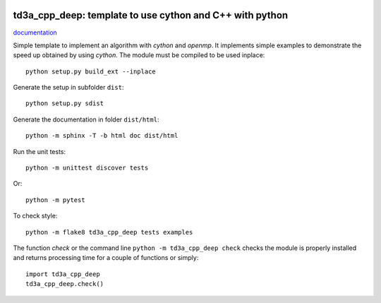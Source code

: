 
.. image:: https://circleci.com/gh/sdpython/td3a_cpp_deep/tree/main.svg?style=svg
    :target: https://circleci.com/gh/sdpython/td3a_cpp_deep/tree/main

.. image:: https://travis-ci.com/sdpython/td3a_cpp_deep.svg?branch=main
    :target: https://app.travis-ci.com/github/sdpython/td3a_cpp_deep
    :alt: Build status

.. image:: https://ci.appveyor.com/api/projects/status/9db19ijdr8xplptj?svg=true
    :target: https://ci.appveyor.com/project/sdpython/td3a-cpp
    :alt: Build Status Windows

.. image:: https://dev.azure.com/xavierdupre3/td3a_cpp_deep/_apis/build/status/sdpython.td3a_cpp_deep
    :target: https://dev.azure.com/xavierdupre3/td3a_cpp_deep/

.. image:: https://badge.fury.io/py/td3a_cpp_deep.svg
    :target: http://badge.fury.io/py/td3a_cpp_deep

.. image:: http://img.shields.io/github/issues/sdpython/td3a_cpp_deep.png
    :alt: GitHub Issues
    :target: https://github.com/sdpython/td3a_cpp_deep/issues

.. image:: https://img.shields.io/badge/license-MIT-blue.svg
    :alt: MIT License
    :target: http://opensource.org/licenses/MIT

.. image:: https://img.shields.io/github/repo-size/sdpython/td3a_cpp_deep
    :target: https://github.com/sdpython/td3a_cpp_deep/
    :alt: size

td3a_cpp_deep: template to use cython and C++ with python
====================================================

.. image:: https://raw.githubusercontent.com/sdpython/td3a_cpp_deep/main/doc/_static/logo.png
    :width: 50

`documentation <http://www.xavierdupre.fr/app/td3a_cpp_deep/helpsphinx/index.html>`_

Simple template to implement an algorithm with *cython* and *openmp*.
It implements simple examples to demonstrate the speed up
obtained by using *cython*. The module must be compiled
to be used inplace:

::

    python setup.py build_ext --inplace

Generate the setup in subfolder ``dist``:

::

    python setup.py sdist

Generate the documentation in folder ``dist/html``:

::

    python -m sphinx -T -b html doc dist/html

Run the unit tests:

::

    python -m unittest discover tests

Or:

::

    python -m pytest

To check style:

::

    python -m flake8 td3a_cpp_deep tests examples

The function *check* or the command line ``python -m td3a_cpp_deep check``
checks the module is properly installed and returns processing
time for a couple of functions or simply:

::

    import td3a_cpp_deep
    td3a_cpp_deep.check()
